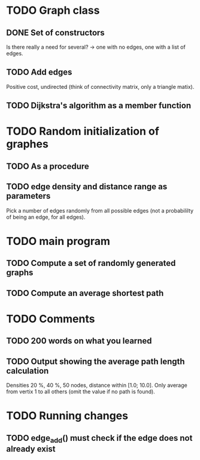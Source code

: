 * TODO Graph class
** DONE Set of constructors
   Is there really a need for several? -> one with no edges, one with a list of
   edges. 
** TODO Add edges
   Positive cost, undirected (think of connectivity matrix, only a triangle
   matix).
** TODO Dijkstra's algorithm as a member function


* TODO Random initialization of graphes
** TODO As a procedure
** TODO edge density and distance range as parameters
   Pick a number of edges randomly from all possible edges (not a probabililty
   of being an edge, for all edges).

* TODO main program
** TODO Compute a set of randomly generated graphs
** TODO Compute an average shortest path

* TODO Comments
** TODO 200 words on what you learned
** TODO Output showing the average path length calculation
   Densities 20 %, 40 %, 50 nodes, distance within [1.0; 10.0]. Only average
   from vertix 1 to all others (omit the value if no path is found).

* TODO Running changes
** TODO edge_add() must check if the edge does not already exist
